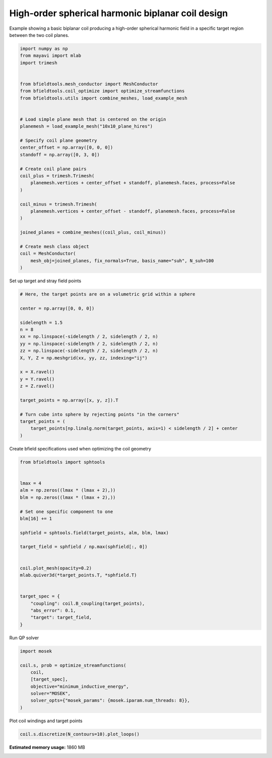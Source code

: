 .. only:: html

    .. note::
        :class: sphx-glr-download-link-note

        Click :ref:`here <sphx_glr_download_auto_examples_coil_design_high_order_spherical_harmonics_coil.py>`     to download the full example code
    .. rst-class:: sphx-glr-example-title

    .. _sphx_glr_auto_examples_coil_design_high_order_spherical_harmonics_coil.py:


High-order spherical harmonic biplanar coil design
==================================================

Example showing a basic biplanar coil producing a high-order spherical harmonic field
in a specific target region between the two coil planes.


.. code-block:: default


    import numpy as np
    from mayavi import mlab
    import trimesh


    from bfieldtools.mesh_conductor import MeshConductor
    from bfieldtools.coil_optimize import optimize_streamfunctions
    from bfieldtools.utils import combine_meshes, load_example_mesh


    # Load simple plane mesh that is centered on the origin
    planemesh = load_example_mesh("10x10_plane_hires")

    # Specify coil plane geometry
    center_offset = np.array([0, 0, 0])
    standoff = np.array([0, 3, 0])

    # Create coil plane pairs
    coil_plus = trimesh.Trimesh(
        planemesh.vertices + center_offset + standoff, planemesh.faces, process=False
    )

    coil_minus = trimesh.Trimesh(
        planemesh.vertices + center_offset - standoff, planemesh.faces, process=False
    )

    joined_planes = combine_meshes((coil_plus, coil_minus))

    # Create mesh class object
    coil = MeshConductor(
        mesh_obj=joined_planes, fix_normals=True, basis_name="suh", N_suh=100
    )





.. rst-class:: sphx-glr-script-out

 Out:

 .. code-block:: none

    Calculating surface harmonics expansion...
    Computing the laplacian matrix...
    Computing the mass matrix...




Set up target and stray field points


.. code-block:: default


    # Here, the target points are on a volumetric grid within a sphere

    center = np.array([0, 0, 0])

    sidelength = 1.5
    n = 8
    xx = np.linspace(-sidelength / 2, sidelength / 2, n)
    yy = np.linspace(-sidelength / 2, sidelength / 2, n)
    zz = np.linspace(-sidelength / 2, sidelength / 2, n)
    X, Y, Z = np.meshgrid(xx, yy, zz, indexing="ij")

    x = X.ravel()
    y = Y.ravel()
    z = Z.ravel()

    target_points = np.array([x, y, z]).T

    # Turn cube into sphere by rejecting points "in the corners"
    target_points = (
        target_points[np.linalg.norm(target_points, axis=1) < sidelength / 2] + center
    )









Create bfield specifications used when optimizing the coil geometry


.. code-block:: default



    from bfieldtools import sphtools


    lmax = 4
    alm = np.zeros((lmax * (lmax + 2),))
    blm = np.zeros((lmax * (lmax + 2),))

    # Set one specific component to one
    blm[16] += 1

    sphfield = sphtools.field(target_points, alm, blm, lmax)

    target_field = sphfield / np.max(sphfield[:, 0])


    coil.plot_mesh(opacity=0.2)
    mlab.quiver3d(*target_points.T, *sphfield.T)


    target_spec = {
        "coupling": coil.B_coupling(target_points),
        "abs_error": 0.1,
        "target": target_field,
    }





.. image:: /auto_examples/coil_design/images/sphx_glr_high_order_spherical_harmonics_coil_001.png
    :class: sphx-glr-single-img


.. rst-class:: sphx-glr-script-out

 Out:

 .. code-block:: none

    Computing magnetic field coupling matrix, 3184 vertices by 160 target points... took 0.28 seconds.




Run QP solver


.. code-block:: default

    import mosek

    coil.s, prob = optimize_streamfunctions(
        coil,
        [target_spec],
        objective="minimum_inductive_energy",
        solver="MOSEK",
        solver_opts={"mosek_params": {mosek.iparam.num_threads: 8}},
    )





.. rst-class:: sphx-glr-script-out

 Out:

 .. code-block:: none

    Computing the inductance matrix...
    Computing self-inductance matrix using rough quadrature (degree=2).              For higher accuracy, set quad_degree to 4 or more.
    Estimating 34964 MiB required for 3184 by 3184 vertices...
    Computing inductance matrix in 80 chunks (9346 MiB memory free),              when approx_far=True using more chunks is faster...
    Computing triangle-coupling matrix
    Inductance matrix computation took 13.92 seconds.
    Pre-existing problem not passed, creating...
    Passing parameters to problem...
    Passing problem to solver...


    Problem
      Name                   :                 
      Objective sense        : min             
      Type                   : CONIC (conic optimization problem)
      Constraints            : 1062            
      Cones                  : 1               
      Scalar variables       : 203             
      Matrix variables       : 0               
      Integer variables      : 0               

    Optimizer started.
    Problem
      Name                   :                 
      Objective sense        : min             
      Type                   : CONIC (conic optimization problem)
      Constraints            : 1062            
      Cones                  : 1               
      Scalar variables       : 203             
      Matrix variables       : 0               
      Integer variables      : 0               

    Optimizer  - threads                : 8               
    Optimizer  - solved problem         : the dual        
    Optimizer  - Constraints            : 101
    Optimizer  - Cones                  : 1
    Optimizer  - Scalar variables       : 646               conic                  : 102             
    Optimizer  - Semi-definite variables: 0                 scalarized             : 0               
    Factor     - setup time             : 0.00              dense det. time        : 0.00            
    Factor     - ML order time          : 0.00              GP order time          : 0.00            
    Factor     - nonzeros before factor : 5151              after factor           : 5151            
    Factor     - dense dim.             : 0                 flops                  : 3.56e+06        
    ITE PFEAS    DFEAS    GFEAS    PRSTATUS   POBJ              DOBJ              MU       TIME  
    0   8.6e+01  1.0e+00  2.0e+00  0.00e+00   0.000000000e+00   -1.000000000e+00  1.0e+00  0.02  
    1   2.5e+01  2.9e-01  1.1e+00  -9.80e-01  6.602857671e+00   7.967580453e+00   2.9e-01  0.03  
    2   8.8e+00  1.0e-01  6.2e-01  -9.80e-01  5.239303076e+01   5.985574557e+01   1.0e-01  0.03  
    3   6.6e+00  7.6e-02  5.3e-01  -9.41e-01  3.083167508e+02   3.182910044e+02   7.6e-02  0.03  
    4   1.7e+00  2.0e-02  2.7e-01  -9.69e-01  3.330852315e+02   3.781060675e+02   2.0e-02  0.03  
    5   7.8e-01  9.0e-03  1.6e-01  -9.34e-01  5.326287527e+03   5.406871451e+03   9.0e-03  0.04  
    6   1.2e-01  1.3e-03  5.2e-02  -8.38e-01  3.039879998e+04   3.076981322e+04   1.3e-03  0.04  
    7   3.7e-02  4.3e-04  2.1e-02  -6.09e-01  9.514761096e+04   9.573840935e+04   4.3e-04  0.04  
    8   5.1e-03  6.0e-05  1.7e-03  -5.30e-02  2.781541372e+05   2.783662751e+05   6.0e-05  0.04  
    9   4.2e-04  4.9e-06  3.8e-05  1.02e+00   3.269725926e+05   3.269874901e+05   4.9e-06  0.04  
    10  4.1e-05  4.7e-07  1.4e-06  9.95e-01   3.319026080e+05   3.319042217e+05   4.7e-07  0.05  
    11  6.3e-06  1.5e-07  8.4e-08  1.00e+00   3.323819910e+05   3.323822412e+05   7.4e-08  0.05  
    12  3.3e-07  7.5e-09  4.1e-09  1.00e+00   3.324644586e+05   3.324644714e+05   3.8e-09  0.05  
    13  2.2e-07  4.2e-09  2.0e-09  1.00e+00   3.324664412e+05   3.324664483e+05   2.1e-09  0.06  
    14  4.1e-07  2.3e-09  5.9e-10  1.00e+00   3.324675822e+05   3.324675861e+05   1.1e-09  0.06  
    15  4.1e-07  2.3e-09  5.9e-10  1.00e+00   3.324675822e+05   3.324675861e+05   1.1e-09  0.06  
    16  4.1e-07  2.3e-09  5.9e-10  1.00e+00   3.324675822e+05   3.324675861e+05   1.1e-09  0.07  
    17  5.1e-07  2.0e-09  3.9e-10  1.00e+00   3.324677418e+05   3.324677452e+05   1.0e-09  0.07  
    18  5.1e-07  2.0e-09  3.9e-10  1.00e+00   3.324677418e+05   3.324677452e+05   1.0e-09  0.08  
    19  5.1e-07  2.0e-09  3.9e-10  1.00e+00   3.324677418e+05   3.324677452e+05   1.0e-09  0.08  
    20  5.3e-07  1.9e-09  1.2e-10  1.00e+00   3.324677771e+05   3.324677805e+05   9.8e-10  0.09  
    21  5.3e-07  1.9e-09  1.2e-10  1.00e+00   3.324677771e+05   3.324677805e+05   9.8e-10  0.09  
    Optimizer terminated. Time: 0.10    


    Interior-point solution summary
      Problem status  : PRIMAL_AND_DUAL_FEASIBLE
      Solution status : OPTIMAL
      Primal.  obj: 3.3246777714e+05    nrm: 7e+05    Viol.  con: 2e-06    var: 0e+00    cones: 0e+00  
      Dual.    obj: 3.3246778047e+05    nrm: 4e+05    Viol.  con: 0e+00    var: 7e-06    cones: 0e+00  




Plot coil windings and target points


.. code-block:: default

    coil.s.discretize(N_contours=10).plot_loops()



.. image:: /auto_examples/coil_design/images/sphx_glr_high_order_spherical_harmonics_coil_002.png
    :class: sphx-glr-single-img


.. rst-class:: sphx-glr-script-out

 Out:

 .. code-block:: none


    <mayavi.core.scene.Scene object at 0x7f0c5936c6b0>




.. rst-class:: sphx-glr-timing

   **Total running time of the script:** ( 0 minutes  21.175 seconds)

**Estimated memory usage:**  1860 MB


.. _sphx_glr_download_auto_examples_coil_design_high_order_spherical_harmonics_coil.py:


.. only :: html

 .. container:: sphx-glr-footer
    :class: sphx-glr-footer-example



  .. container:: sphx-glr-download sphx-glr-download-python

     :download:`Download Python source code: high_order_spherical_harmonics_coil.py <high_order_spherical_harmonics_coil.py>`



  .. container:: sphx-glr-download sphx-glr-download-jupyter

     :download:`Download Jupyter notebook: high_order_spherical_harmonics_coil.ipynb <high_order_spherical_harmonics_coil.ipynb>`


.. only:: html

 .. rst-class:: sphx-glr-signature

    `Gallery generated by Sphinx-Gallery <https://sphinx-gallery.github.io>`_
